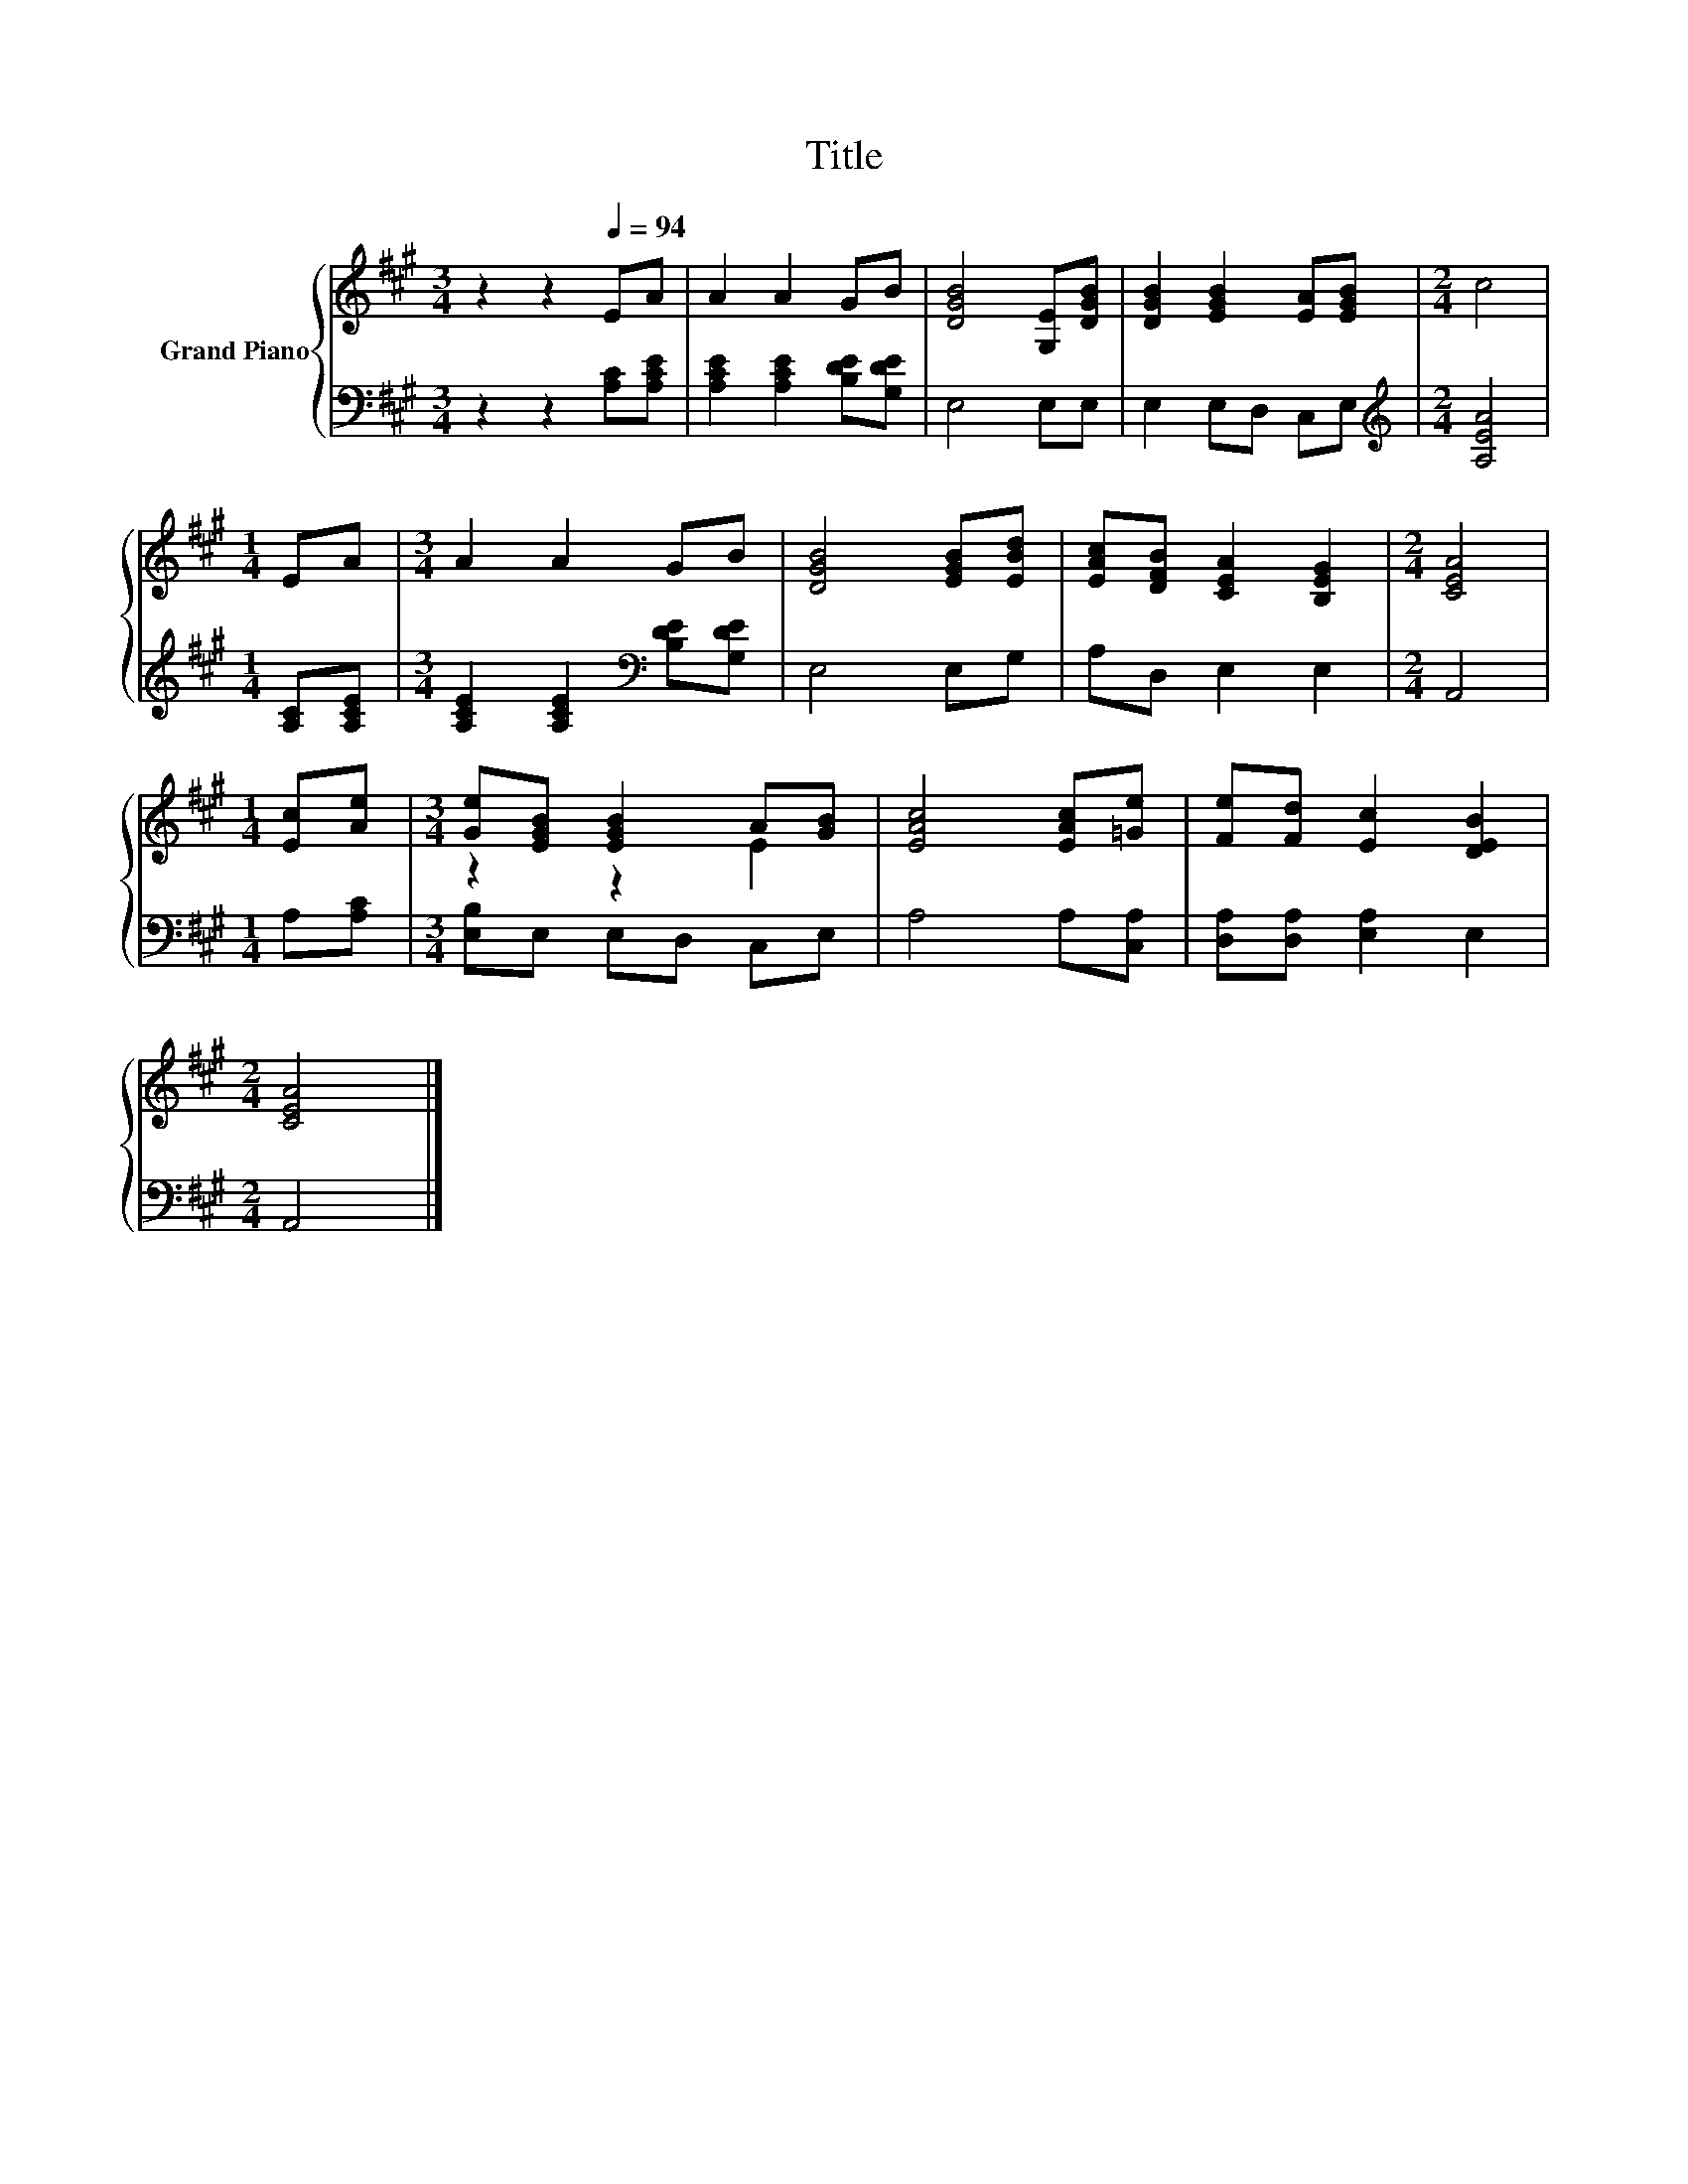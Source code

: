 X:1
T:Title
%%score { ( 1 3 ) | 2 }
L:1/8
M:3/4
K:A
V:1 treble nm="Grand Piano"
V:3 treble 
V:2 bass 
V:1
 z2 z2[Q:1/4=94] EA | A2 A2 GB | [DGB]4 [G,E][DGB] | [DGB]2 [EGB]2 [EA][EGB] |[M:2/4] c4 | %5
[M:1/4] EA |[M:3/4] A2 A2 GB | [DGB]4 [EGB][EBd] | [EAc][DFB] [CEA]2 [B,EG]2 |[M:2/4] [CEA]4 | %10
[M:1/4] [Ec][Ae] |[M:3/4] [Ge][EGB] [EGB]2 A[GB] | [EAc]4 [EAc][=Ge] | [Fe][Fd] [Ec]2 [DEB]2 | %14
[M:2/4] [CEA]4 |] %15
V:2
 z2 z2 [A,C][A,CE] | [A,CE]2 [A,CE]2 [B,DE][G,DE] | E,4 E,E, | E,2 E,D, C,E, | %4
[M:2/4][K:treble] [A,EA]4 |[M:1/4] [A,C][A,CE] |[M:3/4] [A,CE]2 [A,CE]2[K:bass] [B,DE][G,DE] | %7
 E,4 E,G, | A,D, E,2 E,2 |[M:2/4] A,,4 |[M:1/4] A,[A,C] |[M:3/4] [E,B,]E, E,D, C,E, | %12
 A,4 A,[C,A,] | [D,A,][D,A,] [E,A,]2 E,2 |[M:2/4] A,,4 |] %15
V:3
 x6 | x6 | x6 | x6 |[M:2/4] x4 |[M:1/4] x2 |[M:3/4] x6 | x6 | x6 |[M:2/4] x4 |[M:1/4] x2 | %11
[M:3/4] z2 z2 E2 | x6 | x6 |[M:2/4] x4 |] %15

